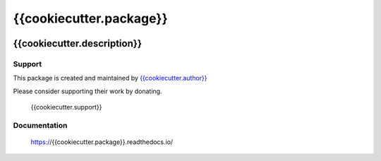 ************************
{{cookiecutter.package}}
************************

.. image:: https://badge.fury.io/py/{{cookiecutter.package}}.svg
   :target: https://badge.fury.io/py/{{cookiecutter.package}}
   :alt: PyPI package

.. image:: https://img.shields.io/pypi/dm/{{cookiecutter.package}}.svg
   :target: https://badge.fury.io/py/{{cookiecutter.package}}
   :alt: PyPi package downloads

.. image:: https://img.shields.io/badge/license-GPL-brightgreen.svg
   :target: LICENSE
   :alt: Repository license

.. image:: https://readthedocs.org/projects/{{cookiecutter.package}}/badge/?version=latest
   :target: https://{{cookiecutter.package}}.readthedocs.io/en/latest/
   :alt: Documentation status

.. image:: {{cookiecutter.git_hosting_url}}/{{cookiecutter.package}}/badges/master/pipeline.svg
   :target: {{cookiecutter.git_hosting_url}}/{{cookiecutter.package}}/commits/master
   :alt: CI pipeline status

.. image:: {{cookiecutter.git_hosting_url}}/{{cookiecutter.package}}/badges/master/coverage.svg
   :target: {{cookiecutter.git_hosting_url}}/{{cookiecutter.package}}/commits/master
   :alt: Coverage report

{{cookiecutter.description}}
----------------------------

.. _support:

Support
*******

.. image:: https://img.shields.io/badge/support-me-lightgreen.svg
   :target: {{cookiecutter.support}}
   :alt: Support badge

This package is created and maintained by `{{cookiecutter.author}}`_

Please consider supporting their work by donating.

    {{cookiecutter.support}}

.. _{{cookiecutter.author}}: {{cookiecutter.author_site}}

.. _documentation:

Documentation
*************

    https://{{cookiecutter.package}}.readthedocs.io/
